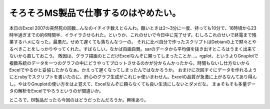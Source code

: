﻿そろそろMS製品で仕事するのはやめたい。
########################################


本日のExcel 2007の突然死の回数…んなのイチイチ数えとらんわ。酷いときは2～3分に一度、持っても10分で、16時頃から23時半過ぎまでの約6時間半、イライラさせられた。というか、これのせいで今日中に完了せず。むしろこれのせいで終電まで残業するハメになった。最悪だ。せめて遅くても落ちんなつーの。
それに比べ自分で作ったスクリプトはDebianの上で黙々とやるべきことをしっかりやってくれた。すばらしい。なかば自画自賛。sarのデータから平均値を抜き出すところはうまく出来てないから直しておこう。
敗因は、グラフ描画のとこだけExcelなんぞに頼ってしまったことか…。rgplot、というよりGnuplotで複数系統のデータを一つのグラフの中にどうやってプロットさせるのかが分からんかったから、時間もないし仕方ないからExcelでやるかと妥協したからなぁ。かえって遅くなってしまったんではなかろうか。
おまけに次回すぐにデータを作れるようにとrubyでスクリプトを書いたのに、肝心のグラフ生成がこれじゃ使いまわせん。Excelの品質が急激に上がるなんてあり得んし。やはりGnuplotの使い方をはよ覚えて、Excelなんぞに頼らなくても良い生活にしないとダメだな。
まぁそもそも多量データの解析をExcelでやろうというのが間違いか。

ところで、BI製品だったら今回のはどうだったんだろうか。興味あり。



.. author:: mkouhei
.. categories:: computer, 
.. tags::


